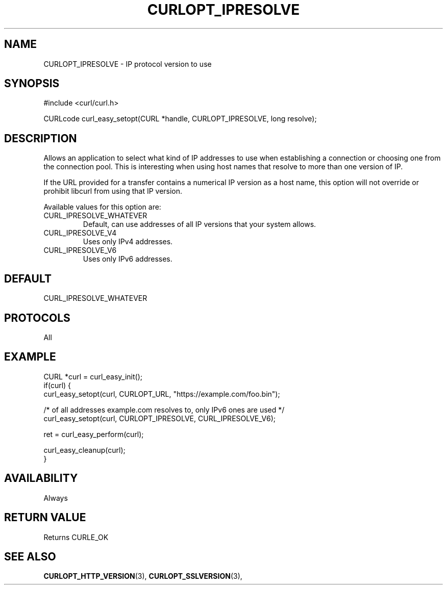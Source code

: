 .\" **************************************************************************
.\" *                                  _   _ ____  _
.\" *  Project                     ___| | | |  _ \| |
.\" *                             / __| | | | |_) | |
.\" *                            | (__| |_| |  _ <| |___
.\" *                             \___|\___/|_| \_\_____|
.\" *
.\" * Copyright (C) Daniel Stenberg, <daniel@haxx.se>, et al.
.\" *
.\" * This software is licensed as described in the file COPYING, which
.\" * you should have received as part of this distribution. The terms
.\" * are also available at https://curl.se/docs/copyright.html.
.\" *
.\" * You may opt to use, copy, modify, merge, publish, distribute and/or sell
.\" * copies of the Software, and permit persons to whom the Software is
.\" * furnished to do so, under the terms of the COPYING file.
.\" *
.\" * This software is distributed on an "AS IS" basis, WITHOUT WARRANTY OF ANY
.\" * KIND, either express or implied.
.\" *
.\" * SPDX-License-Identifier: curl
.\" *
.\" **************************************************************************
.\"
.TH CURLOPT_IPRESOLVE 3 "May 08, 2023" "ibcurl 8.1.0" libcurl

.SH NAME
CURLOPT_IPRESOLVE \- IP protocol version to use
.SH SYNOPSIS
.nf
#include <curl/curl.h>

CURLcode curl_easy_setopt(CURL *handle, CURLOPT_IPRESOLVE, long resolve);
.fi
.SH DESCRIPTION
Allows an application to select what kind of IP addresses to use when
establishing a connection or choosing one from the connection pool. This is
interesting when using host names that resolve to more than one version of IP.

If the URL provided for a transfer contains a numerical IP version as a host
name, this option will not override or prohibit libcurl from using that IP
version.

Available values for this option are:
.IP CURL_IPRESOLVE_WHATEVER
Default, can use addresses of all IP versions that your system allows.
.IP CURL_IPRESOLVE_V4
Uses only IPv4 addresses.
.IP CURL_IPRESOLVE_V6
Uses only IPv6 addresses.
.SH DEFAULT
CURL_IPRESOLVE_WHATEVER
.SH PROTOCOLS
All
.SH EXAMPLE
.nf
CURL *curl = curl_easy_init();
if(curl) {
  curl_easy_setopt(curl, CURLOPT_URL, "https://example.com/foo.bin");

  /* of all addresses example.com resolves to, only IPv6 ones are used */
  curl_easy_setopt(curl, CURLOPT_IPRESOLVE, CURL_IPRESOLVE_V6);

  ret = curl_easy_perform(curl);

  curl_easy_cleanup(curl);
}
.fi

.SH AVAILABILITY
Always
.SH RETURN VALUE
Returns CURLE_OK
.SH "SEE ALSO"
.BR CURLOPT_HTTP_VERSION "(3), " CURLOPT_SSLVERSION "(3), "

